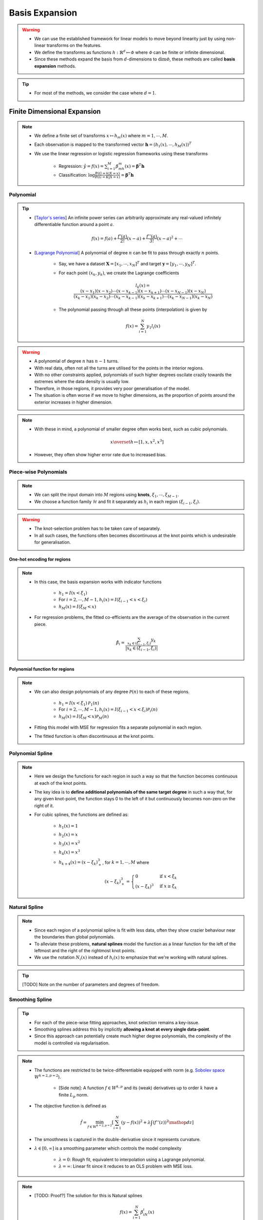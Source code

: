 ##################################################################################
Basis Expansion
##################################################################################
.. warning::
	* We can use the established framework for linear models to move beyond linearity just by using non-linear transforms on the features.
	* We define the transforms as functions :math:`h:\mathbb{R}^d\mapsto\mathcal{\Phi}` where :math:`\mathcal{\Phi}` can be finite or infinite dimensional.
	* Since these methods expand the basis from :math:`d`-dimensions to :math:`\dim\mathcal{\Phi}`, these methods are called **basis expansion** methods.

.. tip::
	* For most of the methods, we consider the case where :math:`d=1`.

**********************************************************************************
Finite Dimensional Expansion
**********************************************************************************
.. note::
	* We define a finite set of transforms :math:`x\mapsto h_m(x)` where :math:`m=1,\cdots,M`.
	* Each observation is mapped to the transformed vector :math:`\mathbf{h}=(h_1(x),\cdots,h_M(x))^T`
	* We use the linear regression or logistic regression frameworks using these transforms

		* Regression: :math:`\hat{y}=f(x)=\sum_{i=1}^M \beta_mh_m(x)=\boldsymbol{\beta}^T\mathbf{h}`
		* Classification: :math:`\log\frac{\mathbb{P}(G=k|X=x)}{\mathbb{P}(G=K|X=x)}=\boldsymbol{\beta}^T\mathbf{h}`

Polynomial
==================================================================================
.. tip::
	* [`Taylor's series <https://en.wikipedia.org/wiki/Taylor_series>`_] An infinite power series can arbitrarily approximate any real-valued infinitely differentiable function around a point :math:`a`.

		.. math:: f(x)=f(a)+\frac{f'(a)}{2!}(x-a)+\frac{f''(a)}{3!}(x-a)^2+\cdots
	* [`Lagrange Polynomial <https://en.wikipedia.org/wiki/Lagrange_polynomial>`_] A polynomial of degree :math:`n` can be fit to pass through exactly :math:`n` points.

		* Say, we have a dataset :math:`\mathbf{X}=[x_1,\cdots,x_N]^T` and target :math:`\mathbf{y}=[y_1,\cdots,y_N]^T`.
		* For each point :math:`(x_k,y_k)`, we create the Lagrange coefficients

			.. math:: l_k(x)=\frac{(x-x_1)(x-x_2)\cdots(x-x_{k-1})(x-x_{k+1})\cdots(x-x_{N-1})(x-x_N)}{(x_k-x_1)(x_k-x_2)\cdots(x_k-x_{k-1})(x_k-x_{k+1})\cdots(x_k-x_{N-1})(x_k-x_N)}
		* The polynomial passing through all these points (interpolation) is given by

			.. math:: f(x)=\sum_{i=1}^N y_1 l_i(x)

.. warning::
	* A polynomial of degree :math:`n` has :math:`n-1` turns.
	* With real data, often not all the turns are utilised for the points in the interior regions.
	* With no other constraints applied, polynomials of such higher degrees oscilate crazily towards the extremes where the data density is usually low.
	* Therefore, in those regions, it provides very poor generalisation of the model.
	* The situation is often worse if we move to higher dimensions, as the proportion of points around the exterior increases in higher dimension.

.. note::
	* With these in mind, a polynomial of smaller degree often works best, such as cubic polynomials.

		.. math:: x\overset{h}\mapsto[1,x,x^2,x^3]
	* However, they often show higher error rate due to increased bias.

Piece-wise Polynomials
==================================================================================
.. note::
	* We can split the input domain into :math:`M` regions using **knots**, :math:`\xi_1,\cdots,\xi_{M-1}`.
	* We choose a function family :math:`\mathcal{H}` and fit it separately as :math:`h_i` in each region :math:`(\xi_{i-1},\xi_i)`.

.. warning::
	* The knot-selection problem has to be taken care of separately.
	* In all such cases, the functions often becomes discontinuous at the knot points which is undesirable for generalisation.

One-hot encoding for regions
----------------------------------------------------------------------------------
.. note::
	* In this case, the basis expansion works with indicator functions

		* :math:`h_1=I(x < \xi_1)`
		* For :math:`i=2,\cdots,M-1, h_i(x)=I(\xi_{i-1} < x < \xi_i)`
		* :math:`h_M(x)=I(\xi_M < x)`
	* For regression problems, the fitted co-efficients are the average of the observation in the current piece.

		.. math:: \hat{\beta_i}=\frac{\sum_{x_k\in(\xi_{i-1},\xi_i)}y_k}{|x_k\in(\xi_{i-1},\xi_i)|}

Polynomial function for regions
----------------------------------------------------------------------------------
.. note::
	* We can also design polynomials of any degree :math:`\mathcal{P}(n)` to each of these regions.

		* :math:`h_1=I(x < \xi_1)\mathcal{P}_1(n)`
		* For :math:`i=2,\cdots,M-1, h_i(x)=I(\xi_{i-1} < x < \xi_i)\mathcal{P}_i(n)`
		* :math:`h_M(x)=I(\xi_M < x)\mathcal{P}_M(n)`
	* Fitting this model with MSE for regression fits a separate polynomial in each region.
	* The fitted function is often discontinuous at the knot points.

Polynomial Spline
==================================================================================
.. note::
	* Here we design the functions for each region in such a way so that the function becomes continuous at each of the knot points.
	* The key idea is to **define additional polynomials of the same target degree** in such a way that, for any given knot-point, the function stays 0 to the left of it but continuously becomes non-zero on the right of it.
	* For cubic splines, the functions are defined as:

		* :math:`h_1(x)=1`
		* :math:`h_2(x)=x`
		* :math:`h_3(x)=x^2`
		* :math:`h_4(x)=x^3`
		* :math:`h_{k+4}(x)=(x-\xi_k)^3_+`, for :math:`k=1,\cdots,M` where

			.. math:: (x-\xi_k)^3_+=\begin{cases}0 & \text{if } x < \xi_k\\ (x-\xi_k)^3 & \text{if } x \ge \xi_k\end{cases}

Natural Spline
==================================================================================
.. note::
	* Since each region of a polynomial spline is fit with less data, often they show crazier behaviour near the boundaries than global polynomials.
	* To alleviate these problems, **natural splines** model the function as a linear function for the left of the leftmost and the right of the rightmost knot points.
	* We use the notation :math:`N_i(x)` instead of :math:`h_i(x)` to emphasize that we're working with natural splines.

.. tip::
	[TODO] Note on the number of parameters and degrees of freedom.

Smoothing Spline
==================================================================================
.. tip::
	* For each of the piece-wise fitting approaches, knot selection remains a key-issue.
	* Smoothing splines address this by implicitly **allowing a knot at every single data-point**.
	* Since this approach can potentially create much higher degree polynomials, the complexity of the model is controlled via regularisation.

.. note::
	* The functions are restricted to be twice-differentiable equipped with norm (e.g. `Sobolev space <https://en.wikipedia.org/wiki/Sobolev_space>`_ :math:`W^{k=2,p=2}`).

		* [Side note]: A function :math:`f\in W^{k,p}` and its (weak) derivatives up to order :math:`k` have a finite :math:`L_p` norm.
	* The objective function is defined as

		.. math:: \hat{f}=\min_{f\in W^{k=2,p=2}}\left[\sum_{i=1}^N(y-f(x))^2+\lambda\int\left(f''(z)\right)^2\mathop{dz}\right]
	* The smoothness is captured in the double-derivative since it represents curvature.
	* :math:`\lambda\in[0,\infty]` is a smoothing parameter which controls the model complexity

		* :math:`\lambda=0`: Rough fit, equivalent to interpolation using a Lagrange polynomial.
		* :math:`\lambda=\infty`: Linear fit since it reduces to an OLS problem with MSE loss.

.. note::
	* [TODO: Proof?] The solution for this is Natural splines

		.. math:: f(x)=\sum_{i=1}^N \beta_iN_i(x)
	* We have :math:`f''(z)=\sum_{i=1}^N \beta_iN''_i(z)` and 

		.. math:: \int\left(f''(z)\right)^2\mathop{dz}=\sum_{i=1}^N \sum_{j=1}^N\beta_i\beta_j\int N''_i(z)N''_j(z)\mathop{dz}=\boldsymbol{\beta}^T\boldsymbol{\Omega}_N\boldsymbol{\beta}
	* Here :math:`\{\boldsymbol{\Omega}_N\}_{i,j}=\int N''_i(z)N''_j(z)\mathop{dz}`
	* The objective function can therefore be written as a generalised ridge regression

		.. math:: \min_\beta\left[(\mathbf{y}-\mathbf{N}\boldsymbol{\beta})^T(\mathbf{y}-\mathbf{N}\boldsymbol{\beta})+\lambda\boldsymbol{\beta}^T\boldsymbol{\Omega}_N\boldsymbol{\beta}\right]
	* [TODO: Write the final solution]

Non-linear Classification
==================================================================================
.. note::
	* TODO

Moving Beyond 1 Dimension
==================================================================================
.. note::
	* TODO Tensor product

**********************************************************************************
Infinite Dimensional Expansion
**********************************************************************************
.. note::
	* More general regression problems can be formulated using a similar framework for the smoothing splines

		.. math:: \hat{f}=\min_{f\in\mathcal{H}}\left[\sum_{i=1}^NL(y,f(x))+\lambda J(f)\right]
	* Here :math:`\mathcal{H}` is a function class (hypothesis space) (e.g. Sobolev space for smoothing splines).
	* :math:`J(f)` is a regulariser which penalises functions for being too complex (to avoid overfitting).
	* :math:`\lambda` is the regulariser parameter which controls the trade-off between the bias and the variance.

Kernel Ridge Regression
==================================================================================
.. note::
	* We choose `RKHS <https://en.wikipedia.org/wiki/Reproducing_kernel_Hilbert_space>`_ function class, :math:`\mathcal{H}_K`, whose basis functions, :math:`h_i`, are defined using a kernel :math:`K`

		.. math:: h_i(x)=K(x,x_i)

		* We note that if we had access to the basis functions, then the kernel of a transform is found by inner products of those.

			.. math:: K(x_i,x_j)=\langle h_i(\cdot), h_j(\cdot)\rangle_{{\mathcal{H}}_K}=\langle K(\cdot,x_i), K(\cdot,x_j)\rangle_{{\mathcal{H}}_K}
		* Therefore, assuming that the kernel has an eigen-decomposition with eigenfunctions :math:`(\phi_i)_{i=1}^\infty\in\mathcal{H}_K`, the kernel can be written as

			.. math:: K(x,y)=\sum_{i=1}^\infty \gamma_i\phi_i(x)\phi_i(y)
		* Since kernels are symmetric and positive definite, the eigenvalues 
	
			* are positive, i.e. :math:`\gamma_i\ge 0`, and 
			* have bounded sum, i.e. :math:`\sum_{i=1}^\infty \gamma_i < \infty`
		* Any function in :math:`\mathcal{H}_K` can be expressed as a linear combination of the eigenfunctions

			.. math:: f(x)=\sum_{i=1}^\infty c_i\phi_i(x)
	* The basis expansion in this case is defined as :math:`h:\mathbb{R}^d\mapsto\mathcal{H}_K` where :math:`\mathcal{H}_K` is a infinite dimensional function space.

.. note::
	* We use the function norm as the regulariser as this captures how vigorously the function oscilate along the direction of each eigenfunctions.

		.. math:: ||f||^2_{\mathcal{H}_K}\overset{\text{def}}=\sum_{i=1}^\infty c_i^2/\gamma_i < \infty

.. note::
	* The ridge regression problem using functions from kernel family can be expressed as 

		.. math:: \hat{f}=\min_{f\in\mathcal{H}}\left[\sum_{i=1}^N L(y,f(x_i))+\lambda ||f||^2_{\mathcal{H}_K}\right]
	* This reduces to 

		.. math:: \hat{f}=\min_{(c_k)_{k=1}^\infty}\left[\sum_{i=1}^N L(y,\left(\sum_{k=1}^\infty c_k\phi_k(x_i)\right))+\lambda \sum_{k=1}^\infty c_i^2/\gamma_i\right]
	* On a face-value, it seems that we'd need to estimate an infinite number of parameters.
	* [TODO: Proof?] However, the solution is finite dimensional

		.. math:: f(x)=\sum_{i=1}^N\alpha_iK(x,x_i)
